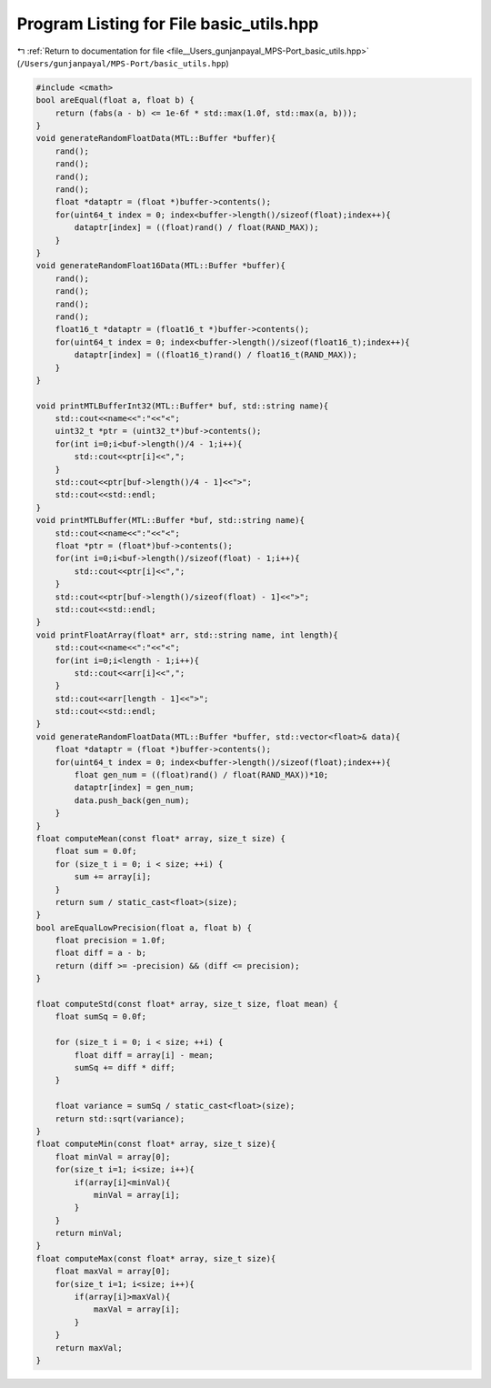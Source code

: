 
.. _program_listing_file__Users_gunjanpayal_MPS-Port_basic_utils.hpp:

Program Listing for File basic_utils.hpp
========================================

|exhale_lsh| :ref:`Return to documentation for file <file__Users_gunjanpayal_MPS-Port_basic_utils.hpp>` (``/Users/gunjanpayal/MPS-Port/basic_utils.hpp``)

.. |exhale_lsh| unicode:: U+021B0 .. UPWARDS ARROW WITH TIP LEFTWARDS

.. code-block:: cpp

   #include <cmath>
   bool areEqual(float a, float b) {
       return (fabs(a - b) <= 1e-6f * std::max(1.0f, std::max(a, b)));
   }
   void generateRandomFloatData(MTL::Buffer *buffer){
       rand();
       rand();
       rand();
       rand();
       float *dataptr = (float *)buffer->contents();
       for(uint64_t index = 0; index<buffer->length()/sizeof(float);index++){
           dataptr[index] = ((float)rand() / float(RAND_MAX));
       }
   }
   void generateRandomFloat16Data(MTL::Buffer *buffer){
       rand();
       rand();
       rand();
       rand();
       float16_t *dataptr = (float16_t *)buffer->contents();
       for(uint64_t index = 0; index<buffer->length()/sizeof(float16_t);index++){
           dataptr[index] = ((float16_t)rand() / float16_t(RAND_MAX));
       }
   }
   
   void printMTLBufferInt32(MTL::Buffer* buf, std::string name){
       std::cout<<name<<":"<<"<";
       uint32_t *ptr = (uint32_t*)buf->contents();
       for(int i=0;i<buf->length()/4 - 1;i++){
           std::cout<<ptr[i]<<",";
       }
       std::cout<<ptr[buf->length()/4 - 1]<<">";
       std::cout<<std::endl;
   }
   void printMTLBuffer(MTL::Buffer *buf, std::string name){
       std::cout<<name<<":"<<"<";
       float *ptr = (float*)buf->contents();
       for(int i=0;i<buf->length()/sizeof(float) - 1;i++){
           std::cout<<ptr[i]<<",";
       }
       std::cout<<ptr[buf->length()/sizeof(float) - 1]<<">";
       std::cout<<std::endl;
   }
   void printFloatArray(float* arr, std::string name, int length){
       std::cout<<name<<":"<<"<";
       for(int i=0;i<length - 1;i++){
           std::cout<<arr[i]<<",";
       }
       std::cout<<arr[length - 1]<<">";
       std::cout<<std::endl;
   }
   void generateRandomFloatData(MTL::Buffer *buffer, std::vector<float>& data){
       float *dataptr = (float *)buffer->contents();
       for(uint64_t index = 0; index<buffer->length()/sizeof(float);index++){
           float gen_num = ((float)rand() / float(RAND_MAX))*10;
           dataptr[index] = gen_num;
           data.push_back(gen_num);
       }
   }
   float computeMean(const float* array, size_t size) {
       float sum = 0.0f;
       for (size_t i = 0; i < size; ++i) {
           sum += array[i];
       }
       return sum / static_cast<float>(size);
   }
   bool areEqualLowPrecision(float a, float b) {
       float precision = 1.0f;
       float diff = a - b;
       return (diff >= -precision) && (diff <= precision);
   }
   
   float computeStd(const float* array, size_t size, float mean) {
       float sumSq = 0.0f;
   
       for (size_t i = 0; i < size; ++i) {
           float diff = array[i] - mean;
           sumSq += diff * diff;
       }
   
       float variance = sumSq / static_cast<float>(size);
       return std::sqrt(variance);
   }
   float computeMin(const float* array, size_t size){
       float minVal = array[0];
       for(size_t i=1; i<size; i++){
           if(array[i]<minVal){
               minVal = array[i];
           }
       }
       return minVal;
   }
   float computeMax(const float* array, size_t size){
       float maxVal = array[0];
       for(size_t i=1; i<size; i++){
           if(array[i]>maxVal){
               maxVal = array[i];
           }
       }
       return maxVal;
   }
